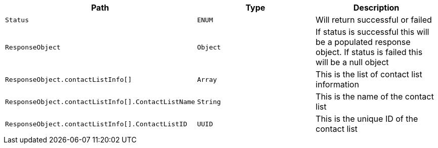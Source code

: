 |===
|Path|Type|Description

|`+Status+`
|`+ENUM+`
|Will return successful or failed

|`+ResponseObject+`
|`+Object+`
|If status is successful this will be a populated response object. If status is failed this will be a null object

|`+ResponseObject.contactListInfo[]+`
|`+Array+`
|This is the list of contact list information

|`+ResponseObject.contactListInfo[].ContactListName+`
|`+String+`
|This is the name of the contact list

|`+ResponseObject.contactListInfo[].ContactListID+`
|`+UUID+`
|This is the unique ID of the contact list

|===
